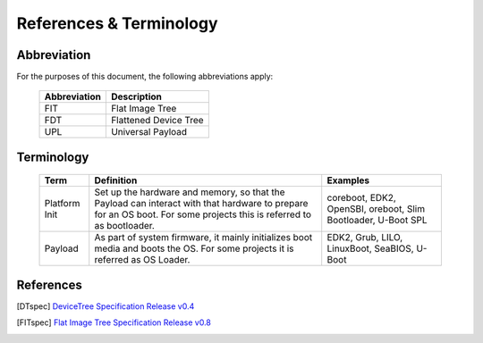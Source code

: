 .. SPDX-License-Identifier: CC-BY-4.0

References & Terminology
========================

Abbreviation
------------

For the purposes of this document, the following abbreviations apply:

   ================= ===========================================
   Abbreviation      Description
   ================= ===========================================
   FIT               Flat Image Tree
   FDT               Flattened Device Tree
   UPL               Universal Payload
   ================= ===========================================


Terminology
-----------

   ============= =========================================== ============================
   Term          Definition                                  Examples
   ============= =========================================== ============================
   Platform Init Set up the hardware and memory, so that the coreboot, EDK2, OpenSBI,
                 Payload can interact with that hardware to  oreboot, Slim Bootloader, U-Boot SPL
                 prepare for an OS boot. For some projects
                 this is referred to as bootloader.
   Payload       As part of system firmware, it mainly       EDK2, Grub, LILO, LinuxBoot, SeaBIOS,
                 initializes boot media and boots the OS.    U-Boot
                 For some projects it is referred as OS
                 Loader.
   ============= =========================================== ============================


References
----------

.. [DTspec] `DeviceTree Specification Release v0.4
   <https://github.com/devicetree-org/devicetree-specification/releases/tag/v0.4>`_

.. [FITspec] `Flat Image Tree Specification Release v0.8
   <https://github.com/open-source-firmware/flat-image-tree/releases/tag/v0.8>`_
